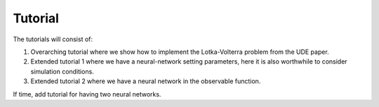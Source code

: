 Tutorial
========

The tutorials will consist of:

1. Overarching tutorial where we show how to implement the
   Lotka-Volterra problem from the UDE paper.
2. Extended tutorial 1 where we have a neural-network setting
   parameters, here it is also worthwhile to consider simulation
   conditions.
3. Extended tutorial 2 where we have a neural network in the observable
   function.

If time, add tutorial for having two neural networks.
